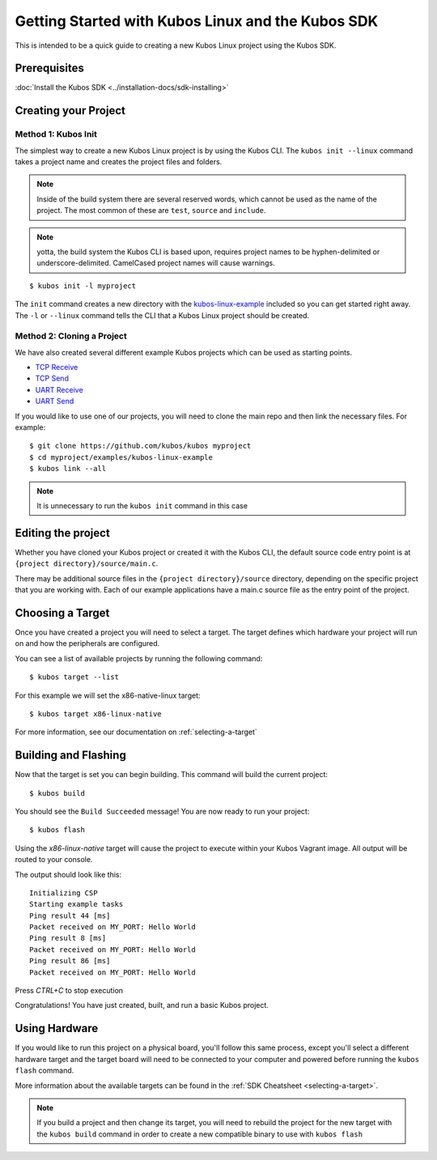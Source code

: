 Getting Started with Kubos Linux and the Kubos SDK
==================================================

This is intended to be a quick guide to creating a new Kubos Linux project 
using the Kubos SDK.

Prerequisites
-------------

:doc:`Install the Kubos SDK <../installation-docs/sdk-installing>`

Creating your Project
---------------------

Method 1: Kubos Init
~~~~~~~~~~~~~~~~~~~~

The simplest way to create a new Kubos Linux project is by using the Kubos CLI.
The ``kubos init --linux`` command takes a project name and creates the project
files and folders.

.. note::

    Inside of the build system there are several reserved words, which
    cannot be used as the name of the project. The most common of these are
    ``test``, ``source`` and ``include``.

.. note::

    yotta, the build system the Kubos CLI is based upon, requires project
    names to be hyphen-delimited or underscore-delimited. CamelCased project names
    will cause warnings.

::

        $ kubos init -l myproject

The ``init`` command creates a new directory with the
`kubos-linux-example <https://github.com/kubos/kubos/tree/master/examples/kubos-linux-example>`__
included so you can get started right away. The ``-l`` or ``--linux`` command
tells the CLI that a Kubos Linux project should be created.

Method 2: Cloning a Project
~~~~~~~~~~~~~~~~~~~~~~~~~~~

We have also created several different example Kubos projects which can
be used as starting points.

- `TCP Receive <http://github.com/kubos/kubos/tree/master/examples/kubos-linux-tcprx>`__
- `TCP Send <http://github.com/kubos/kubos/tree/master/examples/kubos-linux-tcptx>`__
- `UART Receive <http://github.com/kubos/kubos/tree/master/examples/kubos-linux-uartrx>`__
- `UART Send <http://github.com/kubos/kubos/tree/master/examples/kubos-linux-uarttx>`__

If you would like to use one of our projects, you will need to clone the main repo and
then link the necessary files. For example:

::

        $ git clone https://github.com/kubos/kubos myproject
        $ cd myproject/examples/kubos-linux-example
        $ kubos link --all

.. note:: It is unnecessary to run the ``kubos init`` command in this case

Editing the project
-------------------

Whether you have cloned your Kubos project or created it with the Kubos CLI, the
default source code entry point is at ``{project directory}/source/main.c``.

There may be additional source files in the ``{project directory}/source``
directory, depending on the specific project that you are working with. Each of
our example applications have a main.c source file as the entry point of the
project.

Choosing a Target
-----------------

Once you have created a project you will need to select a target. The target
defines which hardware your project will run on and how the peripherals are
configured.

You can see a list of available projects by running the following command:

::

        $ kubos target --list

For this example we will set the x86-native-linux target:

::

        $ kubos target x86-linux-native

For more information, see our documentation on :ref:`selecting-a-target`

Building and Flashing
---------------------

Now that the target is set you can begin building. This command will build the
current project:

::

        $ kubos build

You should see the ``Build Succeeded`` message! You are now ready to run your
project:

::

        $ kubos flash
        
Using the `x86-linux-native` target will cause the project to execute within your
Kubos Vagrant image. All output will be routed to your console.

The output should look like this:

::

    Initializing CSP
    Starting example tasks
    Ping result 44 [ms]
    Packet received on MY_PORT: Hello World
    Ping result 8 [ms]
    Packet received on MY_PORT: Hello World
    Ping result 86 [ms]
    Packet received on MY_PORT: Hello World

Press `CTRL+C` to stop execution

Congratulations! You have just created, built, and run a basic Kubos project.

Using Hardware
--------------

If you would like to run this project on a physical board, you'll follow this same process,
except you'll select a different hardware target and the target board will need to be 
connected to your computer and powered before running the ``kubos flash`` command.

More information about the available targets can be found in the :ref:`SDK Cheatsheet <selecting-a-target>`.

.. note::

    If you build a project and then change its target, you will need to rebuild the project
    for the new target with the ``kubos build`` command in order to create a new compatible
    binary to use with ``kubos flash``
